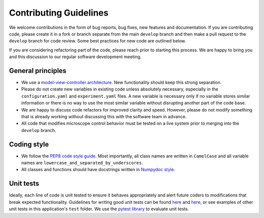 Contributing Guidelines
=======================

We welcome contributions in the form of bug reports, bug fixes, new features 
and documentation. If you are contributing code, please create it in a fork or
branch separate from the main ``develop`` branch and then make a pull request 
to the ``develop`` branch for code review. Some best practices for new code are 
outlined below.

If you are considering refactoring part of the code, please reach prior to
starting this process. We are happy to bring you and this discussion to our
regular software development meeting.

General principles
------------------
- We use a `model-view-controller architecture <https://en.wikipedia.org/wiki/Model%E2%80%93view%E2%80%93controller>`_. 
  New functionality should keep this strong separation.
- Please do not create new variables in existing code unless absolutely 
  necessary, especially in the ``configuration.yaml`` and ``experiment.yaml`` 
  files. A new variable is necessary only if no variable stores similar 
  information or there is no way to use the most similar variable without 
  disrupting another part of the code base.
- We are happy to discuss code refactors for improved clarity and speed. 
  However, please do not modify something that is already working without 
  discussing this with the software team in advance.
- All code that modifies microscope control behavior must be tested on a live
  system prior to merging into the ``develop`` branch.

Coding style
--------------

- We follow the `PEP8 code style guide <https://peps.python.org/pep-0008/>`_.
  Most importantly, all class names are written in ``CamelCase`` and all
  variable names are ``lowercase_and_separated_by_underscores``.
- All classes and functions should have docstrings written in 
  `Numpydoc style <https://numpydoc.readthedocs.io/en/latest/format.html>`_.

Unit tests
----------
Ideally, each line of code is unit tested to ensure it behaves appropriately
and alert future coders to modifications that break expected functionality.
Guidelines for writing good unit tests can be found `here <https://stackoverflow.com/questions/61400/what-makes-a-good-unit-test>`_
and `here <https://medium.com/chris-nielsen/so-whats-a-good-unit-test-look-like-71f750333ac0>`_,
or see examples of other unit tests in this application's ``test`` folder. We 
use the `pytest library <https://docs.pytest.org/en/7.2.x/>`_ to evaluate unit 
tests.
